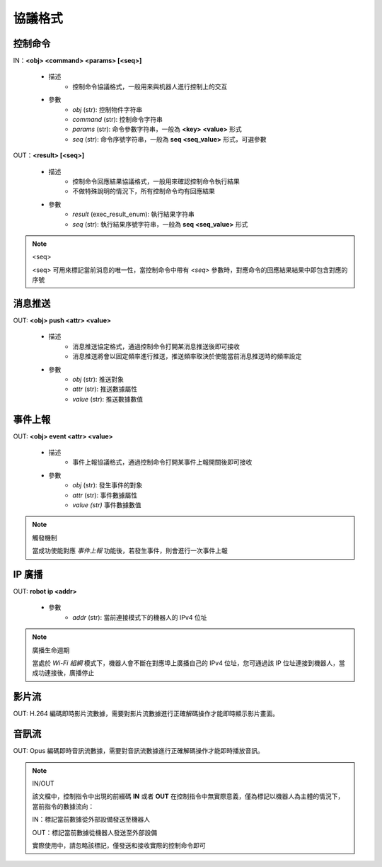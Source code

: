 ﻿================
協議格式
================

*****************
控制命令
*****************

IN：**<obj> <command> <params> [<seq>]**

    - 描述
        - 控制命令協議格式，一般用来與机器人進行控制上的交互
    - 參數
        - *obj* (str): 控制物件字符串
        - *command* (str): 控制命令字符串
        - *params* (str): 命令參數字符串，一般為 **<key> <value>** 形式
        - *seq* (str): 命令序號字符串，一般為 **seq <seq_value>** 形式，可選參數

OUT：**<result> [<seq>]**

    - 描述
        - 控制命令回應結果協議格式，一般用來確認控制命令執行結果
        - 不做特殊說明的情況下，所有控制命令均有回應結果
    - 參數
        - *result* (exec_result_enum): 執行結果字符串
        - *seq* (str): 執行結果序號字符串，一般為 **seq <seq_value>** 形式

.. note:: <seq>

    <seq> 可用來標記當前消息的唯一性，當控制命令中帶有 *<seq>* 參數時，對應命令的回應結果結果中即包含對應的序號

*****************
消息推送
*****************

OUT: **<obj> push <attr> <value>**

    - 描述
        - 消息推送協定格式，通過控制命令打開某消息推送後即可接收
        - 消息推送將會以固定頻率進行推送，推送頻率取決於使能當前消息推送時的頻率設定
    - 參數
        - *obj* (str): 推送對象
        - *attr* (str): 推送數據屬性
        - *value* (str): 推送數據數值

*****************
事件上報
*****************

OUT: **<obj> event <attr> <value>**

    - 描述
        - 事件上報協議格式，通過控制命令打開某事件上報開關後即可接收
    - 參數
        - *obj* (str): 發生事件的對象
        - *attr* (str): 事件數據屬性
        - *value (str)* 事件數據數值

.. note:: 觸發機制

    當成功使能對應 *事件上報* 功能後，若發生事件，則會進行一次事件上報

*****************
IP 廣播
*****************

OUT: **robot ip <addr>**

    - 參數
        - *addr* (str): 當前連接模式下的機器人的 IPv4 位址

.. note:: 廣播生命週期

    當處於 *Wi-Fi 組網* 模式下，機器人會不斷在對應埠上廣播自己的 IPv4 位址，您可通過該 IP 位址連接到機器人，當成功連接後，廣播停止

*****************
影片流
*****************

OUT: H.264 編碼即時影片流數據，需要對影片流數據進行正確解碼操作才能即時顯示影片畫面。

*****************
音訊流
*****************

OUT: Opus 編碼即時音訊流數據，需要對音訊流數據進行正確解碼操作才能即時播放音訊。

.. note:: IN/OUT

    該文檔中，控制指令中出現的前綴碼 **IN** 或者 **OUT** 在控制指令中無實際意義，僅為標記以機器人為主體的情況下，當前指令的數據流向：

    IN：標記當前數據從外部設備發送至機器人
    
    OUT：標記當前數據從機器人發送至外部設備

    實際使用中，請忽略該標記，僅發送和接收實際的控制命令即可